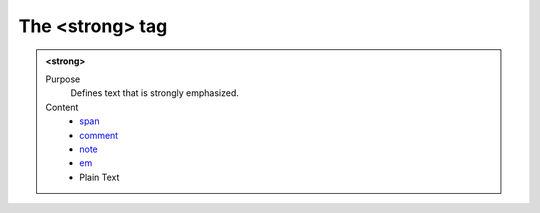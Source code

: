 ================
The <strong> tag
================

.. admonition:: <strong>
   
   Purpose
      Defines text that is strongly emphasized.

   Content
      - `span <span.html>`__
      - `comment <comment.html>`__
      - `note <note.html>`__
      - `em <em.html>`__
      - Plain Text 
      